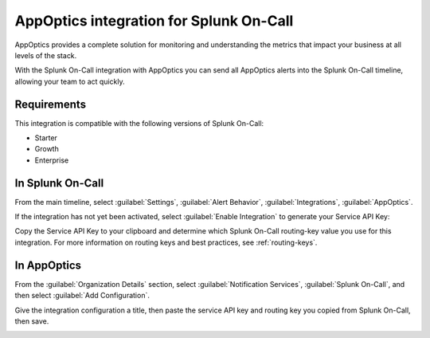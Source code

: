 .. _appoptics-spoc:

AppOptics integration for Splunk On-Call
***************************************************

.. meta::
    :description: Configure the AppOptics integration for Splunk On-Call.

AppOptics provides a complete solution for monitoring and understanding
the metrics that impact your business at all levels of the stack.

With the Splunk On-Call integration with AppOptics you can send all
AppOptics alerts into the Splunk On-Call timeline, allowing your team to act
quickly.

Requirements
==================

This integration is compatible with the following versions of Splunk On-Call:

- Starter
- Growth
- Enterprise

In Splunk On-Call
===================

From the main timeline, select :guilabel:`Settings`, :guilabel:`Alert Behavior`, :guilabel:`Integrations`, :guilabel:`AppOptics`.

.. image:: images/spoc/800x320@2x.png
   :alt: Integrations menu

If the integration has not yet been activated, select :guilabel:`Enable Integration` to generate your Service API Key:

.. image:: images/spoc/AppOptics.png
   :alt: API key

Copy the Service API Key to your clipboard and determine which Splunk On-Call routing-key value you use for this integration. For more information on routing keys and best practices, see :ref:`routing-keys`.

In AppOptics
==================

From the :guilabel:`Organization Details` section, select :guilabel:`Notification Services`, :guilabel:`Splunk On-Call`, and then select :guilabel:`Add Configuration`.

.. image:: images/spoc/librato_VO_option@2x.png
   :alt: Select Splunk On-Call

Give the integration configuration a title, then paste the service API key and routing key you copied from Splunk On-Call, then save.

.. image:: images/spoc/librato_VO_settings@2x.png
   :alt: Save the changes
